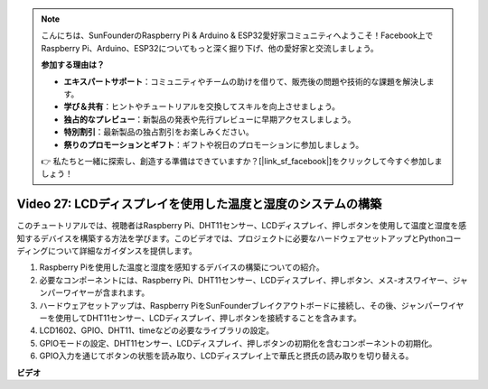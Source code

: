 .. note::

    こんにちは、SunFounderのRaspberry Pi & Arduino & ESP32愛好家コミュニティへようこそ！Facebook上でRaspberry Pi、Arduino、ESP32についてもっと深く掘り下げ、他の愛好家と交流しましょう。

    **参加する理由は？**

    - **エキスパートサポート**：コミュニティやチームの助けを借りて、販売後の問題や技術的な課題を解決します。
    - **学び＆共有**：ヒントやチュートリアルを交換してスキルを向上させましょう。
    - **独占的なプレビュー**：新製品の発表や先行プレビューに早期アクセスしましょう。
    - **特別割引**：最新製品の独占割引をお楽しみください。
    - **祭りのプロモーションとギフト**：ギフトや祝日のプロモーションに参加しましょう。

    👉 私たちと一緒に探索し、創造する準備はできていますか？[|link_sf_facebook|]をクリックして今すぐ参加しましょう！

Video 27: LCDディスプレイを使用した温度と湿度のシステムの構築
=======================================================================================

このチュートリアルでは、視聴者はRaspberry Pi、DHT11センサー、LCDディスプレイ、押しボタンを使用して温度と湿度を感知するデバイスを構築する方法を学びます。このビデオでは、プロジェクトに必要なハードウェアセットアップとPythonコーディングについて詳細なガイダンスを提供します。

1. Raspberry Piを使用した温度と湿度を感知するデバイスの構築についての紹介。
2. 必要なコンポーネントには、Raspberry Pi、DHT11センサー、LCDディスプレイ、押しボタン、メス-オスワイヤー、ジャンパーワイヤーが含まれます。
3. ハードウェアセットアップは、Raspberry PiをSunFounderブレイクアウトボードに接続し、その後、ジャンパーワイヤーを使用してDHT11センサー、LCDディスプレイ、押しボタンを接続することを含みます。
4. LCD1602、GPIO、DHT11、timeなどの必要なライブラリの設定。
5. GPIOモードの設定、DHT11センサー、LCDディスプレイ、押しボタンの初期化を含むコンポーネントの初期化。
6. GPIO入力を通じてボタンの状態を読み取り、LCDディスプレイ上で華氏と摂氏の読み取りを切り替える。

**ビデオ**

.. raw:: html

    <iframe width="700" height="500" src="https://www.youtube.com/embed/fSk1w-CR8PY?si=_kEvgpt010mbHLCm" title="YouTube video player" frameborder="0" allow="accelerometer; autoplay; clipboard-write; encrypted-media; gyroscope; picture-in-picture; web-share" allowfullscreen></iframe>
